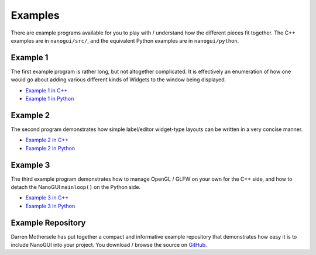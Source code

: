 .. _nanogui_example_programs:

Examples
========================================================================================

There are example programs available for you to play with / understand how the different
pieces fit together.  The C++ examples are in ``nanogui/src/``, and the equivalent
Python examples are in ``nanogui/python``.

.. _nanogui_example_1:

Example 1
----------------------------------------------------------------------------------------

.. image:: ../resources/screenshot.png
   :alt: Screenshot of Example 1.
   :align: center

The first example program is rather long, but not altogether complicated.  It
is effectively an enumeration of how one would go about adding various different kinds
of Widgets to the window being displayed.

- `Example 1 in C++ <https://github.com/wjakob/nanogui/blob/master/src/example1.cpp>`_
- `Example 1 in Python <https://github.com/wjakob/nanogui/blob/master/python/example1.py>`_

.. _nanogui_example_2:

Example 2
----------------------------------------------------------------------------------------

.. image:: ../resources/screenshot2.png
   :alt: Screenshot of Example 2.
   :align: center

The second program demonstrates how simple label/editor widget-type layouts can
be written in a very concise manner.

- `Example 2 in C++ <https://github.com/wjakob/nanogui/blob/master/src/example2.cpp>`_
- `Example 2 in Python <https://github.com/wjakob/nanogui/blob/master/python/example2.py>`_

.. _nanogui_example_3:

Example 3
----------------------------------------------------------------------------------------

The third example program demonstrates how to manage OpenGL / GLFW on your own for the
C++ side, and how to detach the NanoGUI ``mainloop()`` on the Python side.

- `Example 3 in C++ <https://github.com/wjakob/nanogui/blob/master/src/example3.cpp>`_
- `Example 3 in Python <https://github.com/wjakob/nanogui/blob/master/python/example3.py>`_

.. _nanogui_example_repository:

Example Repository
----------------------------------------------------------------------------------------

Darren Mothersele has put together a compact and informative example repository that
demonstrates how easy it is to include NanoGUI into your project.  You download / browse
the source on `GitHub <https://github.com/darrenmothersele/nanogui-test.git>`_.
